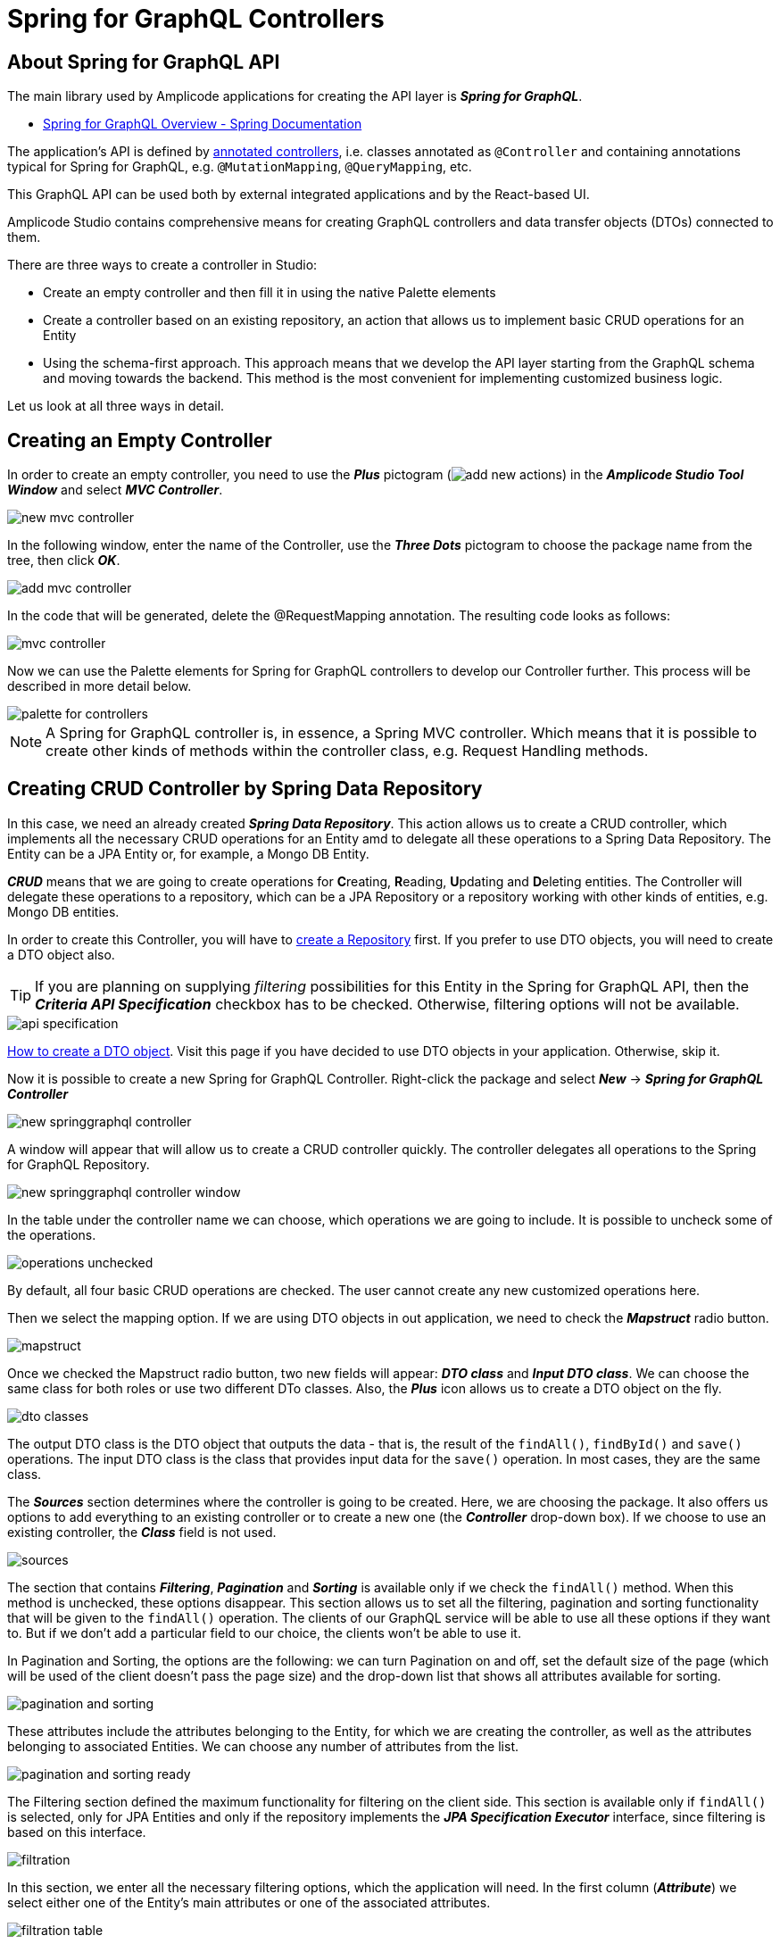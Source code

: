 = Spring for GraphQL Controllers

[[intro-about]]
== About Spring for GraphQL API

The main library used by Amplicode applications for creating the API layer is *_Spring for GraphQL_*.

 * https://docs.spring.io/spring-graphql/docs/current/reference/html/#overview[Spring for GraphQL Overview - Spring Documentation]

The application's API is defined by https://docs.spring.io/spring-graphql/docs/current/reference/html/#controllers[annotated controllers], i.e. classes annotated as `@Controller` and containing annotations typical for Spring for GraphQL, e.g. `@MutationMapping`, `@QueryMapping`, etc.

This GraphQL API can be used both by external integrated applications and by the React-based UI.

Amplicode Studio contains comprehensive means for creating GraphQL controllers and data transfer objects (DTOs) connected to them.

There are three ways to create a controller in Studio:

 * Create an empty controller and then fill it in using the native Palette elements
 * Create a controller based on an existing repository, an action that allows us to implement basic CRUD operations for an Entity
 * Using the schema-first approach. This approach means that we develop the API layer starting from the GraphQL schema and moving towards the backend. This method is the most convenient for implementing customized business logic.

Let us look at all three ways in detail.

[[empty-controller]]
== Creating an Empty Controller

In order to create an empty controller, you need to use the *_Plus_* pictogram (image:add-new-actions.png[align=center]) in the *_Amplicode Studio Tool Window_* and select *_MVC Controller_*.

image::new-mvc-controller.png[align=center]

In the following window, enter the name of the Controller, use the *_Three Dots_* pictogram to choose the package name from the tree, then click *_OK_*.

image::add-mvc-controller.png[align=center]

In the code that will be generated, delete the @RequestMapping annotation. The resulting code looks as follows:

image::mvc-controller.png[align=center]

Now we can use the Palette elements for Spring for GraphQL controllers to develop our Controller further. This process will be described in more detail below.

image::palette-for-controllers.png[align=center]

[NOTE]
A Spring for GraphQL controller is, in essence, a Spring MVC controller. Which means that it is possible to create other kinds of methods within the controller class, e.g. Request Handling methods.

[[create-crud-controller]]
== Creating CRUD Controller by Spring Data Repository

In this case, we need an already created *_Spring Data Repository_*. This action allows us to create a CRUD controller, which implements all the necessary CRUD operations for an Entity amd to delegate all these operations to a Spring Data Repository. The Entity can be a JPA Entity or, for example, a Mongo DB Entity.

*_CRUD_* means that we are going to create operations for **C**reating, **R**eading, **U**pdating and **D**eleting entities. The Controller will delegate these operations to a repository, which can be a JPA Repository or a repository working with other kinds of entities, e.g. Mongo DB entities.

In order to create this Controller, you will have to xref:studio:spring-data-jpa.adoc#repository-creation[create a Repository] first. If you prefer to use DTO objects, you will need to create a DTO object also.

[TIP]
If you are planning on supplying _filtering_ possibilities for this Entity in the Spring for GraphQL API, then the *_Criteria API Specification_* checkbox has to be checked. Otherwise, filtering options will not be available.

image::api-specification.png[align=center]

xref:studio:creating-dto.adoc[How to create a DTO object]. Visit this page if you have decided to use DTO objects in your application. Otherwise, skip it.

[[back-from-dto]]

Now it is possible to create a new Spring for GraphQL Controller. Right-click the package and select *_New_* -> *_Spring for GraphQL Controller_*

image::new-springgraphql-controller.png[align=center]

A window will appear that will allow us to create a CRUD controller quickly. The controller delegates all operations to the Spring for GraphQL Repository.

image::new-springgraphql-controller-window.png[align=center]

In the table under the controller name we can choose, which operations we are going to include. It is possible to uncheck some of the operations.

image::operations-unchecked.png[align=center]

By default, all four basic CRUD operations are checked. The user cannot create any new customized operations here.

Then we select the mapping option. If we are using DTO objects in out application, we need to check the *_Mapstruct_* radio button.

image::mapstruct.png[align=center]

Once we checked the Mapstruct radio button, two new fields will appear: *_DTO class_* and *_Input DTO class_*. We can choose the same class for both roles or use two different DTo classes. Also, the *_Plus_* icon allows us to create a DTO object on the fly.

image::dto-classes.png[align=center]

The output DTO class is the DTO object that outputs the data - that is, the result of the `findAll()`, `findById()` and `save()` operations. The input DTO class is the class that provides input data for the `save()` operation. In most cases, they are the same class.

The *_Sources_* section determines where the controller is going to be created. Here, we are choosing the package. It also offers us options to add everything to an existing controller or to create a new one (the *_Controller_* drop-down box). If we choose to use an existing controller, the *_Class_* field is not used.

image::sources.png[align=center]

The section that contains *_Filtering_*, *_Pagination_* and *_Sorting_* is available only if we check the `findAll()` method. When this method is unchecked, these options disappear. This section allows us to set all the filtering, pagination and sorting functionality that will be given to the `findAll()` operation. The clients of our GraphQL service will be able to use all these options if they want to. But if we don't add a particular field to our choice, the clients won't be able to use it.

In Pagination and Sorting, the options are the following: we can turn Pagination on and off, set the default size of the page (which will be used of the client doesn't pass the page size) and the drop-down list that shows all attributes available for sorting.

image::pagination-and-sorting.png[align=center]

These attributes include the attributes belonging to the Entity, for which we are creating the controller, as well as the attributes belonging to associated Entities. We can choose any number of attributes from the list.

image::pagination-and-sorting-ready.png[align=center]

[[filtering]]
The Filtering section defined the maximum functionality for filtering on the client side. This section is available only if `findAll()` is selected, only for JPA Entities and only if the repository implements the *_JPA Specification Executor_* interface, since filtering is based on this interface.

image::filtration.png[align=center]

In this section, we enter all the necessary filtering options, which the application will need. In the first column (*_Attribute_*) we select either one of the Entity's main attributes or one of the associated attributes.

image::filtration-table.png[align=center]

In the *_Operation_* column we select the operations. For different types of attributes different operations will be available. For example, the *_contains_* operation will be available for strings, but not for numbers.

image::contains.png[align=center]

The *_IgnoreCase_* option makes sense only for strings, therefore, it becomes enabled only when you select a string attribute. If this option is activated, then the attribute value and the value for comparison will be converted to the same case. This way we carry out case-insensitive search.

All conditions entered into the filtering table will be combined via the logical `AND`. If, for example, we enter three parameters and all three parameters are passed by the client, they will all have to be true. But each of these conditions is optional.

image::three-parameters.png[align=center]

If one of these parameters is not passed by the client, is it not counted among the conditions; therefor, it cannot hinder the search. The code that provide for it will be as follows:

[source, java]
----
    protected Specification<City> createFilter(CityFilter filter) {
        return (root, query, criteriaBuilder) -> {
            List<Predicate> predicates = new ArrayList<>();
            if (filter != null) {
                if (filter.countryName != null) {
                    predicates.add(criteriaBuilder.like(criteriaBuilder.lower(root.get("country").get("name")), "%" + filter.countryName.toLowerCase() + "%"));
                }
                if (filter.name != null) {
                    predicates.add(criteriaBuilder.like(criteriaBuilder.lower(root.get("name")), "%" + filter.name.toLowerCase() + "%"));
                }
                if (filter.countryPopulationMin != null) {
                    predicates.add(criteriaBuilder.greaterThanOrEqualTo(root.get("country").get("population"), filter.countryPopulationMin));
                }
            }
            return criteriaBuilder.and(predicates.toArray(new Predicate[0]));
        };
    }
----

Once we've set all the parameters, we click *_OK_* and the controller will be created as a Java class containing all the necessary code. We receive a high-quality implementation that includes error processing and can be used for UI development without any additional fine-tuning.

This code includes all four basic CRUD operations and takes into account all the requested options. All operations are delegated to the mapper's interface, while the *saving the loaded data* and *saving the Entities* operations are delegated to the repository.

[[designer]]
== Designer:

The *_Designer_* tab of the Amplicode Studio tool window contains two separate panels: the *_Palette_* at the top and the *_Inspector_* nearer the bottom.

[[palette-items]]
=== Palette items

The *_Palette_* consists of various elements, some of which are common for all Spring beans, since the Controller is also a Spring bean. Its role is to define an external API.

image::palette1.png[align=center]

The Palette's items such as *_LifeCycle Callbacks_*, *_Autowire_* and *_Event Listeners_* can be used for all types of Spring beans. *_Request Handling_* contains actions used for Spring MVC Controllers. The last item, *_Spring for GraphQL_*, is for working with Spring for GraphQL controllers.

*_LifeCycle Callbacks_* contains various elements for creating methods that ensure that the bean can properly respond to all events of the application's lifecycle, suc as, for example, servlet context events, bean lifecycle events or the application start event.

*_Autowire_* allows us to inject (autowire) various other beans originating either from the project itself or from libraries. For example, it can be repositories (under *_Data Access/Repositories_*) or your project's own beans (under *_Project Components_*).

The *_Event Listeners_* section allows adding a listener (an event handler method) to a bean. For example, the listener can listen to the application initialization event, application lifecycle events or authentication.

The *_Request Handling_* section contains elements that allow us to create Spring MVC endpoints.

The last section, *_Spring for GraphQL_*, contains elements that allow creation of various annotated handler methods for working with the Spring for GraphQL library. It contains both the low-level and the high-level elements for quick creation of CRUD operation handlers.

//TODO change screenshot when the item is properly renamed

Below, we are going to look at this section in detail.

image::palette2.png[align=center]

[query]
==== Query
*_Query_* is the element allowing us to create a `@QueryMapping` handler method for a GraphQL query.

When this item is chosen, a wizard launches. At the first step we have to make a choice whether we are creating a method with empty implementation or a handler method that delegates its operation to an existing Spring bean.

image::wizard-step-1.png[align=center]

[[empty-implementation]]
===== *Empty Implementation*

Let's say we have chosen *_Empty implementation_*. In this case the first step will contain the *_Response class_*.

image::wizard-step-2.png[align=center]

Supposing we have chosen BigDecimal (use the *_Find_* link to choose the class), the textarea containing the code preview will reflect the change:

image::code-preview.png[align=center]

On the third step we enter *_Method name_* and *_Operation name_*. The former is the name of the Java method, and the latter is the name of the GraphQL operation. The Operation name has to be unique throughout the entire project; otherwise it won't be accepted.

image::wizard-step-3.png[align=center]

Once we click *_Create_*,a method will be created with a ready-to-use signature marked with the `@QueryMapping` annotation. The implementation will have to be written by the developer. Example below.

[source, java]
----
@Controller
public class EventController {

    @QueryMapping(name = "vatRate")
    public BigDecimal getVatRate() {
        BigDecimal result = GlobalConstants.VAT_TAX_RATE_PERCENT;
        return result;
    }
}
----

[[expose-method]]
===== *Expose Method of Spring Bean*

Now, instead of *_Empty implementation_* we choose *_Expose method of Spring Bean_*.

image::wizard-2-step-1.png[align=center]

In this case we have to select the bean, to which we delegate the operation, as well as the method that contains the necessary implementation.

The simplest choice for the bean would be the corresponding Spring Data repository.

image::select-bean.png[align=center]

Then we select one of the standard or customized methods available in the bean class.

image::select-method.png[align=center]

On the next step we get a table that includes all parameters of the delegate method. For each parameter we will be able to check or uncheck the *_Expose as @Argument_* checkbox.

image::wizard-2-step-2.png[align=center]

The third step contains the Response class, and on the fourth step we choose the names for Method and Operation, as we did in the case of xref:#empty-implementation[*_Empty implementation_*].

Once we create the method, Studio will create a method signature for us, which we will have to modify to implement the needed functionality. An example of a fully developed method is given below:

[source, java]
----
 @QueryMapping(name = "futureEventCount")
    public Long countFutureEvents() {
        long eventCount = eventRepository.countByStartDateGreaterThanEqual(LocalDate.now().plusDays(1));
        Long result = eventCount;
        return result;
    }
----

[[mutation]]
==== Mutation

*_Mutations_* use the same general principle as Queries. Also, we have the same two options for mutations: *_Empty Implementation_* and *_Expose method of Spring Bean_*.

Below is the example of how to use *_Expose method of Spring Bean_* to create the event cancellation functionality.

We are going to delegate the implementation to a Spring service named `EventService`.

image::mutation-step-1.png[align=center]

Step 2:

image::mutation-step-2.png[align=center]

Step 3:

image::mutation-step-3.png[align=center]

Step 4:

image::mutation-step-4.png[align=center]

The mutation generated as a result will have the following code:

[source, java]
----
   @MutationMapping(name = "cancelEvent")
    public EventDto cancel(@Argument String reason) {
        Event eventParam = null; // TODO: initialize parameter
        Event event = eventService.cancelEvent(event, reason);
        EventDto result = null; // TODO: initialize result value
        return result;
    }
----

Now it is necessary to autowire the mapper into the DTO and finish the implementation of the method. Use *_Autowire_* -> *_Project Components_* in the Palette.

Then we use the Inspector to add a new argument `eventId` of the `Long` type. For that, use *_Actions_* -> *_Add GraphQL @Argument_* in the Inspector. Mark the argument `reason` as `@NotNull` and `eventId` as `@GraphQLId`.

image::arguments.png[align=center]

The final code of the `cancel` method should look like this:

[source, java]
----
    @MutationMapping(name = "cancelEvent")
    public EventDto cancel(@Argument @NonNull String reason, @Argument @GraphQLId Long eventId) {
        Event eventParam = eventRepository.findById(eventId).orElseThrow();
        Event event = eventService.cancelEvent(eventParam, reason);
        EventDto result = eventMapper.toDto(event);
        return result;
    }
----



If we choose *_Empty Implementation_*, there will be only three steps, the same was as with xref:#empty-implementation[Queries].

[[crud-components]]
==== CRUD Palette Components

image::palette2.png[align=center]

Using Palette components named *_Query (load item by id)_*, *_Query (load list of items)_*, *_Mutation (save item)_* and *_Mutation (delete item)_*, it is possible to create a CRUD controller from scratch.

*_Query (load item by id)_* allows us to create an annotated handler method that loads an object by its unique identifier. This method, once created, can, for example, be used by standard screen templates while generating the application's UI.

For this method we can also choose Empty Implementation, but it will be necessary to select the *_id type_* and the *_Result type_* on the second step.

image::type-of-id.png[align=center]

This will create the method signature (arguments, the returned value type), which will later be recognized by the React screen generation wizard. The implementation has to be written by the application developer.

The second option, which delegates the operation to a Spring bean, is faster. The simplest way is to delegate the operation to a repository. In this case we can select the `findById()` method. The DTO (if we choose to use it) will be defined automatically, as well as the mapper.

image::delegate-to-repository.png[align=center]

At the end a fully functional method will be generated to load an object by its id.

[source, java]
----
@NonNull
    @QueryMapping(name = "event")
    public Event findById(@Argument @NonNull @GraphQLId Long id) {
        Optional<Event> optional = eventRepository.findById(id);
        return eventMapper.toDto(optional.orElseThrow());
    }
----

*_Query (load list of items)_* allows us to create a query that loads up a list of objects (a collection). It also offers us functionality for filtering, sorting and pagination.

This operation can be used by the standard screen template, such as, for example, an *_Entity list_*.

Once again, the implementation can be empty or delegated.

Using the Empty implementation generates a method signature, but the developer will have to write up the implementation. If we delegate to a *_JPA_* or *_Mongo_* repository, a fully functional code will be generated.

If we need to support Pagination, but at the first step we have selected the `findAll()` method that doesn't support pagination, the Studio will warn us about it by a pop-up message.

image::reselect-method.png[align=center]

If we answer *_Yes_*, the method will be replaced by another method that has the same name, but supports pagination.

Then we need to choose the Default page size, which will be used if the page size is not passed explicitly by the client.

Then we specify the list of fields for sorting. These can be both direct attributes belonging to the Entity in question and the associated attributes.

image::attributes.png[align=center]

On the next step we configure filtering. If it is necessary to choose a different method, Studio will warn us. Here we can specify one or more conditions.

image::warning.png[align=center]

xref:#filtering[The detailed description of the filtering functionality] can be found above in the section dedicated to creating CRUD controllers. The same basic principles apply here.

image::filtering-step.png[align=center]

On the last step we enter the method name and the operation name and click *_Create_*. A fully functional method gets generated.

[source, java]
----
   protected Sort createSort(List<EventOrderByInput> sortInput) {
        if (sortInput == null || sortInput.isEmpty()) {
            return Sort.unsorted();
        }
        List<Sort.Order> orders = sortInput.stream()
                .map(item -> {
                    Sort.Direction direction;
                    if (item.getDirection() == SortDirection.ASC) {
                        direction = Sort.Direction.ASC;
                    } else {
                        direction = Sort.Direction.DESC;
                    }
                    switch (item.getProperty()) {
                        case CITY_NAME:
                            return Sort.Order.by("city.name").with(direction);
                        case COUNTRY_NAME:
                            return Sort.Order.by("country.name").with(direction);
                        case DURATION:
                            return Sort.Order.by("duration").with(direction);
                        default:
                            return null;
                    }
                })
                .filter(Objects::nonNull)
                .collect(Collectors.toList());
        return Sort.by(orders);
    }
----

and

[source, java]
----
    @NonNull
    @QueryMapping(name = "eventList1")
    public ResultPage<EventDto> findAll(@Argument OffsetPageInput page, @Argument List<EventOrderByInput> sort, @Argument EventFilter filter) {
        Pageable pageable = Optional.ofNullable(page)
                .map(p -> PageRequest.of(p.getNumber(), p.getSize()).withSort(createSort(sort)))
                .orElseGet(() -> PageRequest.ofSize(20).withSort(createSort(sort)));
        return ResultPage.page(eventRepository.findAll(createFilter(filter), pageable).map(eventMapper::toDto).getContent(), eventRepository.findAll(createFilter(filter), pageable).getTotalElements());
    }
----

[NOTE]
Filtering will be available only if the repository supports `JpaSpecificationExecutor`.

*_Mutation (save item)_* allows us to create a mutation that saves modifications for a new or already existing object. It returns the updated state of the object.

image::mutation-save.png[align=center]

It is also used by the screen template. It can also have Empty implementation, in which case we enter *_Type of "output"_* and *_Result type_*. Or we can delegate the operation to a bean (a repository). In this case we can use DTOs, if we prefer working with DTOs. If the DTOs comply with naming conventions, they get recognized automatically.

image::mutation-save-step-2.png[align=center]

The second option (delegation) produces a fully functional implementation:

[source, java]
----
    @NonNull
    @MutationMapping(name = "updateEvent")
    public Event save(@Argument @NonNull EventDto input) {
        Event entity = new Event();
        eventMapper.partialUpdate(input, entity);
        return eventRepository.save(entity);
    }
----

*_Mutation (delete item)_* allows us to create a mutation that deletes the object by its unique identifier. It is used by the *_Entity List_* template and the *_Entity Management_* template.

image::mutation-delete.png[align=center]

Just like in every other case, if we delegate the operation to the repository, a fully-functional method gets generated.

[source, java]
----
    @MutationMapping(name = "deleteEvent1")
    public void delete(@Argument @NonNull @GraphQLId Long id) {
        eventRepository.deleteById(id);
    }
----

[[Subscription]]
==== Subscription Mapping

*_Subscription Mapping_* allows us to create a Subscription handler. The wizard contains only one step.

For *_Wrap Type_* we select the type of the wrapper.

image::subscription.png[align=center]

Subscription is an asynchronous request for real-time updates, which are used, e.g., in chats.

https://www.graphql-java.com/documentation/subscriptions/[Subscriptions - GraphQL Java Documentation]

[[schema-mapping]]
==== Schema Mapping

Visit https://docs.spring.io/spring-graphql/docs/current/reference/html/#controllers.schema-mapping[@SchemaMapping - Spring for GraphQL Documentation] to read more about Schema Mapping.

*_Schema Mapping_* allows us to implement loading of one field as a separate method.

In the pop-up window that appears when we choose this option, we have to specify *_Type name_*, *_Field_* and *_Result type_*.

image::schema-mapping.png[align=center]

We can select one of already existing fields or generate a new one.

image::schema-mapping1.png[align=center]

[source, java]
----
    @SchemaMapping(typeName = "UserInfo", field = "groupId")
    public Long groupId(@Argument UserInfoController.UserInfo userInfo) {
        Long result = 25L;
        return result;
    }
----

Next time we regenerate the schema, the new `groupId` field will be added to it.

Conclusion: schema mapping can be generated for an existing field and so redefine it, or it can be used to create a new field.

[[batch-mapping]]
==== Batch Mapping

Visit https://docs.spring.io/spring-graphql/docs/current/reference/html/#controllers.batch-mapping[@BatchMapping - Spring for GraphQL Documentation] to read more about Batch Mapping and see examples.

*_Batch Mapping_* is similar to Schema Mapping and was created to solve the so-called *_N+1 problem_*. For example, every Country within the demo application can have census statuses saved in a separate database, so, if we want to load the census status for each country, we will need a large number of small queries. To be able to use one large query instead, we use Batch Mapping.

Batch Mapping also supports various *_Wrap Types_*, such as Collection, Map, Callable, etc..., which defines the result type.

To create a new Batch Mapping we choose the class, to which the new field will be added (or in which the existing field is located), enter the field name and specify the Wrap Type.

image::batch-step-1.png[align=center]

Click *_OK_* to generate the Batch Mapping code.

The method takes a list of objects as an argument and outputs a map that allows us to load up all the necessary data withing the same query. This approach improves the application's performance.

[[inspector-items]]
=== Inspector items

The Inspector allows us either edit and fine-tune the properties of an already existing object, or carry out certain actions with an object using the Actions drop-down box.

When we work with GraphQL Controller methods, the Inspector changes its look to include an additional section named GraphQL.

image::inspector-with-graphql.png[align=center]

This sections allows us to:

 * Change the name of the operation (the *_Name_* field)
 * Choose one or more of three annotations for each argument:
 ** `@NotNull` (meaning that the argument is mandatory); if the argument is marked an @NotNull, it will be also marked as not null (with an exclamation mark) in the schema after schema synchronization;
 ** `@Valid` - an annotation that turns on the bean validation mechanism for this argument;
 ** `@GraphQLId` for scalar arguments (if the argument is marked with this annotation, it will also have the xref:studio:id-type.adoc[id type] in the schema after the synchronization).

The *_Actions_* drop-down box contains actions that can be applied to the selected operation. It looks differently in different contexts, but for a GraphQL operation it will have the following set of actions:

image::inspector-with-actions.png[align=center]

*_Add GraphQL @Argument_* allows us to add a new argument. The same action can be carried out as an intention action using *_Alt+Enter_* (or *_Opt+Enter_* on a Mac).

image::intention-action.png[align=center]

*_Add System Parameter_* allows us to add a system parameter. These parameters are not passed to the client, and they are absent in the schema. They just contain some useful information, for example, the `Locale` parameter tells us which language the client is using. All types of system parameters are described in the https://docs.spring.io/spring-graphql/docs/current/reference/html/#controllers.schema-mapping.signature[Spring for GraphQL documentation].

//TODO third item

[[schema-first]]
== Schema-first Creation of Controllers and DTOs

The third way of creating a Spring for GraphQL Controller is to change the GraphQL schema first and then use a quick fix for code generation. This method is the most convenient for creating customized business operations implementing the business logic of the application.

Studio allows us to create backend controllers and data transfer objects (DTOs) using the schema-first  approach. The developer adds new elements to the schema manually, and then uses the quick fix and enters all the necessary parameters in a dialog window.

It is possible to create a new query or a new mutation.

Open the `schema.graphqls` file, find the Query Root block and add the following line:

[source, java]
eventEmptyWindows(date:Date!): [LocalDateTime]

Press *_Alt+Enter_* (or *_Opt+Enter_* on a Mac) and select *_Adjust annotated GraphQL controllers and DTOs_*.

The following window will appear:

image::adjust-window.png[align=center]

This window contains all queries, mutations, types, enums, etc... The new elements will be marked with a green word *_new_*.

image::green-new.png[align=center]

We can set additional parameters for every new element in the right half of the window. For example, for a new query or mutation we need to specify a controller. We either select one of the existing controllers or select the *_create new controller_* option and specify the root and the class name for the new controller.

Once we have clicked *_OK_*, Studio will generate the new classes and open them in the Source Code Editor.

It is also possible to create a new input or output type. It can be done, if they are connected with a query or a mutation. Let us change the previously created query to this:

[source, java]
eventEmptyWindows(params: EventSearchParams): EventResponse

The code for the new types will be as follows:
[source, java]
----
type EventResponse {
    options: [LocalDateTime]
}

input EventSearchParams {
    date: Date!
    category: String
}
----

The quick fix window will let us choose the package and the root for the new types.

image::new-types.png[align=center]

It is necessary to chck the checkbox corresponding to the new type.

image::checkbox.png[align=center]

For the output types we can choose how this field will be loaded. Either it will become an attribute of the new Java class, or it will be loaded via Schema Mapping or Batch Mapping.

image::loading.png[align=center]

First, let us look at the first option, *_Attribute to Java class_*. When we click OK, new Java classes will be created.

image::created-classes.png[align=center]

The schema also allows us to add new arguments to types.

[source, java]
type EventResponse {
options: [LocalDateTime]
timeSpent: Long
}

Let us mark the new argument timeSpent as @SchemaMapping method. In this case we will need to specify the controller, to which this method will be placed.

image::schema-mapping-method.png[align=center]

The new method will be created within the `EventController` class.

[source, java]
    @SchemaMapping(value = "timeSpent", typeName = "EventResponse")
    public Long getTimeSpent(EventResponse eventResponse) {
        // TODO
        return null;
    }

It will be similar for Batch Mapping.

[NOTE]
When we add a mutation or a query with `id` as an argument, in the *_Adjust_* dialog such fields will be unchecked by default. We need to check them and specify the ID type explicitly. By default, it will be the `String` type, but in our demo application it should be `Long`, so we change it.

image::id-type.png[align=center]


